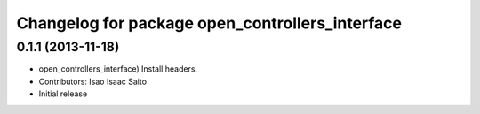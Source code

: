 ^^^^^^^^^^^^^^^^^^^^^^^^^^^^^^^^^^^^^^^^^^^^^^^^
Changelog for package open_controllers_interface
^^^^^^^^^^^^^^^^^^^^^^^^^^^^^^^^^^^^^^^^^^^^^^^^

0.1.1 (2013-11-18)
------------------
* open_controllers_interface) Install headers.
* Contributors: Isao Isaac Saito

* Initial release
